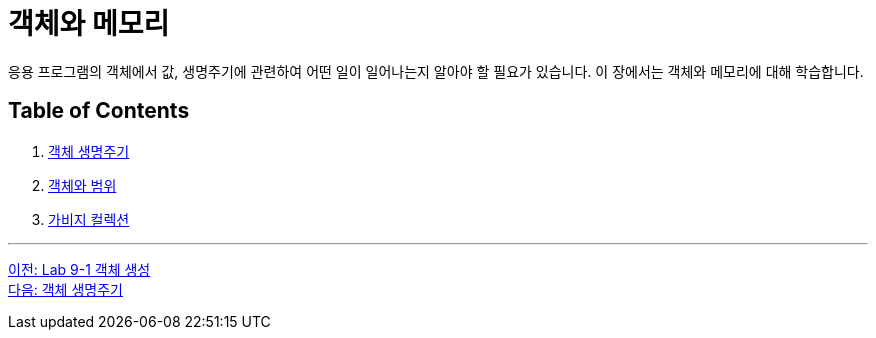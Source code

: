 = 객체와 메모리

응용 프로그램의 객체에서 값, 생명주기에 관련하여 어떤 일이 일어나는지 알아야 할 필요가 있습니다. 이 장에서는 객체와 메모리에 대해 학습합니다.

== Table of Contents

1. link:./14_object_lifecycle.adoc[객체 생명주기]
2. link:./15_object_and_scope.adoc[객체와 범위]
3. link:./16_garbage_collection.adoc[가비지 컬렉션]

---

link:./12_lab_9-1.adoc[이전: Lab 9-1 객체 생성] +
link:./14_object_lifecycle.adoc[다음: 객체 생명주기]